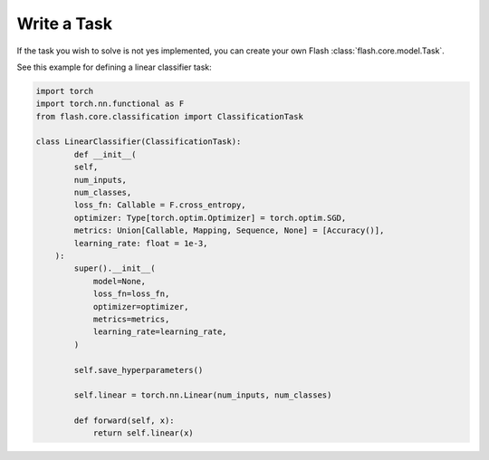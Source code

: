 ############
Write a Task
############

If the task you wish to solve is not yes implemented, you can create your own Flash :class:`flash.core.model.Task`.

See this example for defining a linear classifier task:

.. code-block:: python

	import torch
	import torch.nn.functional as F
	from flash.core.classification import ClassificationTask

	class LinearClassifier(ClassificationTask):
		def __init__(
	        self,
	        num_inputs,
	        num_classes,
	        loss_fn: Callable = F.cross_entropy,
	        optimizer: Type[torch.optim.Optimizer] = torch.optim.SGD,
	        metrics: Union[Callable, Mapping, Sequence, None] = [Accuracy()],
	        learning_rate: float = 1e-3,
	    ):
	        super().__init__(
	            model=None,
	            loss_fn=loss_fn,
	            optimizer=optimizer,
	            metrics=metrics,
	            learning_rate=learning_rate,
	        )

	        self.save_hyperparameters()

	        self.linear = torch.nn.Linear(num_inputs, num_classes)
			
		def forward(self, x):
		    return self.linear(x)
